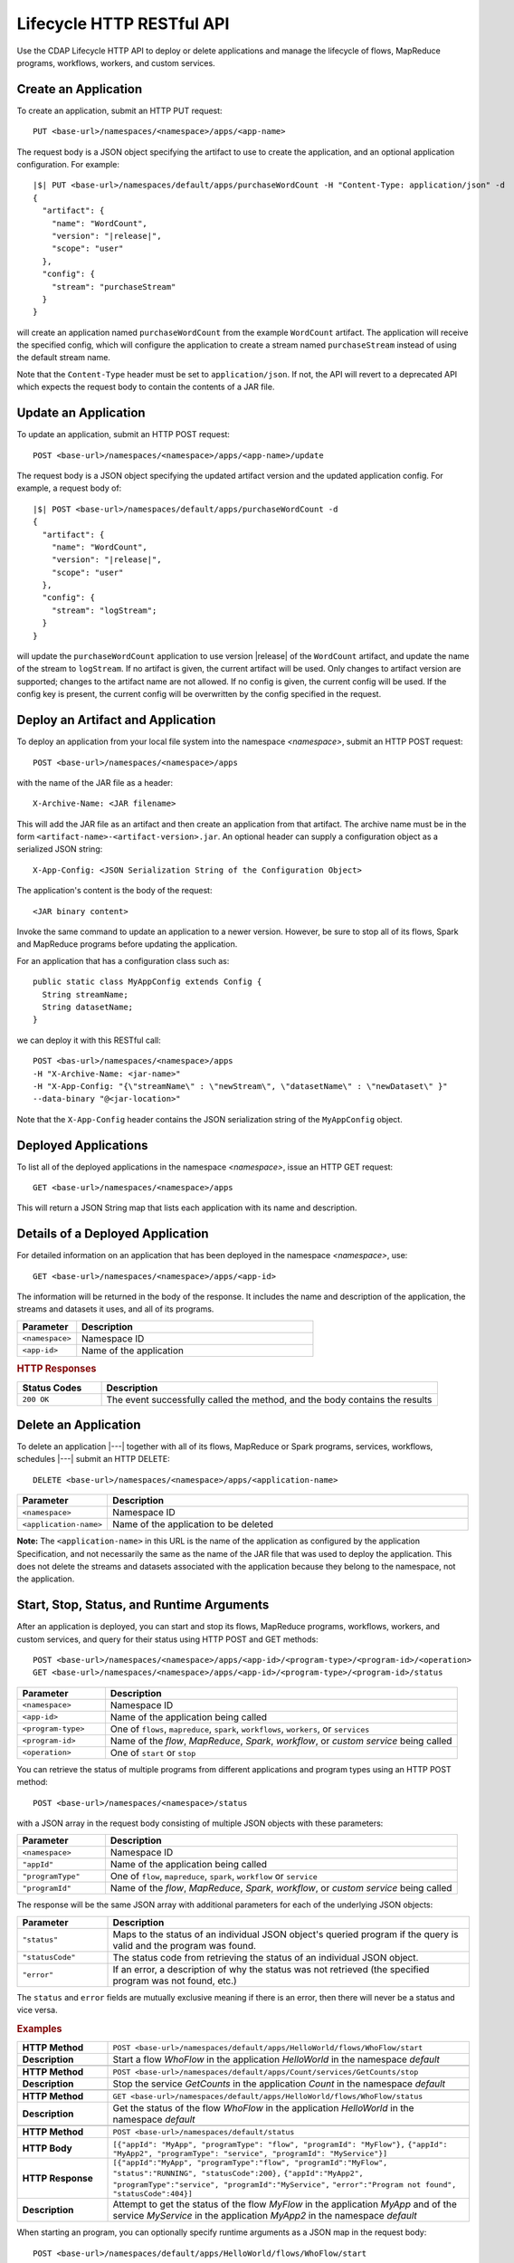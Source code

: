 .. meta::
    :author: Cask Data, Inc.
    :description: HTTP RESTful Interface to the Cask Data Application Platform
    :copyright: Copyright © 2014-2015 Cask Data, Inc.

.. _http-restful-api-lifecycle:

==========================
Lifecycle HTTP RESTful API
==========================

Use the CDAP Lifecycle HTTP API to deploy or delete applications and manage the lifecycle of 
flows, MapReduce programs, workflows, workers, and custom services.

.. highlight:: console

.. _http-restful-api-lifecycle-create-app:

Create an Application
---------------------
To create an application, submit an HTTP PUT request::

  PUT <base-url>/namespaces/<namespace>/apps/<app-name>

The request body is a JSON object specifying the artifact to use to create the application,
and an optional application configuration. For example:
 
.. container:: highlight

  .. parsed-literal::
    |$| PUT <base-url>/namespaces/default/apps/purchaseWordCount -H "Content-Type: application/json" -d
    {
      "artifact": {
        "name": "WordCount",
        "version": "|release|",
        "scope": "user"
      },
      "config": {
        "stream": "purchaseStream"
      }
    } 

will create an application named ``purchaseWordCount`` from the example ``WordCount`` artifact. The application
will receive the specified config, which will configure the application to create a stream named
``purchaseStream`` instead of using the default stream name. 

Note that the ``Content-Type`` header must be set to ``application/json``. If not, the API will
revert to a deprecated API which expects the request body to contain the contents
of a JAR file. 

Update an Application
---------------------
To update an application, submit an HTTP POST request::

  POST <base-url>/namespaces/<namespace>/apps/<app-name>/update

The request body is a JSON object specifying the updated artifact version and the updated application
config. For example, a request body of:

.. container:: highlight

  .. parsed-literal::
    |$| POST <base-url>/namespaces/default/apps/purchaseWordCount -d 
    {
      "artifact": {
        "name": "WordCount",
        "version": "|release|",
        "scope": "user"
      },
      "config": {
        "stream": "logStream";
      }
    }

will update the ``purchaseWordCount`` application to use version |release| of the ``WordCount`` artifact,
and update the name of the stream to ``logStream``. If no artifact is given, the current artifact will be
used. Only changes to artifact version are supported; changes to the artifact name are not allowed. If no
config is given, the current config will be used. If the config key is present, the current config will be
overwritten by the config specified in the request.

Deploy an Artifact and Application
----------------------------------
To deploy an application from your local file system into the namespace *<namespace>*,
submit an HTTP POST request::

  POST <base-url>/namespaces/<namespace>/apps

with the name of the JAR file as a header::

  X-Archive-Name: <JAR filename>

This will add the JAR file as an artifact and then create an application from that artifact.
The archive name must be in the form ``<artifact-name>-<artifact-version>.jar``.
An optional header can supply a configuration object as a serialized JSON string:

::

  X-App-Config: <JSON Serialization String of the Configuration Object>

The application's content is the body of the request::

  <JAR binary content>

Invoke the same command to update an application to a newer version.
However, be sure to stop all of its flows, Spark and MapReduce programs before updating the application.

For an application that has a configuration class such as::

  public static class MyAppConfig extends Config {
    String streamName;
    String datasetName;
  }

we can deploy it with this RESTful call::

  POST <bas-url>/namespaces/<namespace>/apps
  -H "X-Archive-Name: <jar-name>"
  -H "X-App-Config: "{\"streamName\" : \"newStream\", \"datasetName\" : \"newDataset\" }"
  --data-binary "@<jar-location>"

Note that the ``X-App-Config`` header contains the JSON serialization string of the ``MyAppConfig`` object.

Deployed Applications
---------------------

To list all of the deployed applications in the namespace *<namespace>*, issue an HTTP
GET request::

  GET <base-url>/namespaces/<namespace>/apps

This will return a JSON String map that lists each application with its name and description.


Details of a Deployed Application
---------------------------------

For detailed information on an application that has been deployed in the namespace
*<namespace>*, use::

  GET <base-url>/namespaces/<namespace>/apps/<app-id>

The information will be returned in the body of the response. It includes the name and description
of the application, the streams and datasets it uses, and all of its programs.

.. list-table::
   :widths: 20 80
   :header-rows: 1

   * - Parameter
     - Description
   * - ``<namespace>``
     - Namespace ID
   * - ``<app-id>``
     - Name of the application

.. rubric:: HTTP Responses

.. list-table::
   :widths: 20 80
   :header-rows: 1

   * - Status Codes
     - Description
   * - ``200 OK``
     - The event successfully called the method, and the body contains the results


Delete an Application
---------------------
To delete an application |---| together with all of its flows, MapReduce or Spark
programs, services, workflows, schedules |---| submit an HTTP DELETE::

  DELETE <base-url>/namespaces/<namespace>/apps/<application-name>

.. list-table::
   :widths: 20 80
   :header-rows: 1

   * - Parameter
     - Description
   * - ``<namespace>``
     - Namespace ID
   * - ``<application-name>``
     - Name of the application to be deleted

**Note:** The ``<application-name>`` in this URL is the name of the application
as configured by the application Specification,
and not necessarily the same as the name of the JAR file that was used to deploy the application.
This does not delete the streams and datasets associated with the application
because they belong to the namespace, not the application.


Start, Stop, Status, and Runtime Arguments
------------------------------------------
After an application is deployed, you can start and stop its flows, MapReduce 
programs, workflows, workers, and custom services, and query for their status using HTTP POST and GET methods::

  POST <base-url>/namespaces/<namespace>/apps/<app-id>/<program-type>/<program-id>/<operation>
  GET <base-url>/namespaces/<namespace>/apps/<app-id>/<program-type>/<program-id>/status

.. list-table::
   :widths: 20 80
   :header-rows: 1

   * - Parameter
     - Description
   * - ``<namespace>``
     - Namespace ID
   * - ``<app-id>``
     - Name of the application being called
   * - ``<program-type>``
     - One of ``flows``, ``mapreduce``, ``spark``, ``workflows``, ``workers``, or ``services``
   * - ``<program-id>``
     - Name of the *flow*, *MapReduce*, *Spark*, *workflow*, or *custom service*
       being called
   * - ``<operation>``
     - One of ``start`` or ``stop``

You can retrieve the status of multiple programs from different applications and program types
using an HTTP POST method::

  POST <base-url>/namespaces/<namespace>/status

with a JSON array in the request body consisting of multiple JSON objects with these parameters:

.. list-table::
   :widths: 20 80
   :header-rows: 1

   * - Parameter
     - Description
   * - ``<namespace>``
     - Namespace ID
   * - ``"appId"``
     - Name of the application being called
   * - ``"programType"``
     - One of ``flow``, ``mapreduce``, ``spark``, ``workflow`` or ``service``
   * - ``"programId"``
     - Name of the *flow*, *MapReduce*, *Spark*, *workflow*, or *custom service*
       being called

The response will be the same JSON array with additional parameters for each of the underlying JSON objects:

.. list-table::
   :widths: 20 80
   :header-rows: 1

   * - Parameter
     - Description
   * - ``"status"``
     - Maps to the status of an individual JSON object's queried program
       if the query is valid and the program was found.
   * - ``"statusCode"``
     - The status code from retrieving the status of an individual JSON object.
   * - ``"error"``
     - If an error, a description of why the status was not retrieved (the specified program was not found, etc.)

The ``status`` and ``error`` fields are mutually exclusive meaning if there is an error,
then there will never be a status and vice versa.

.. rubric::  Examples

.. list-table::
   :widths: 20 80
   :stub-columns: 1

   * - HTTP Method
     - ``POST <base-url>/namespaces/default/apps/HelloWorld/flows/WhoFlow/start``
   * - Description
     - Start a flow *WhoFlow* in the application *HelloWorld* in the namespace *default*
   * - 
     - 
   * - HTTP Method
     - ``POST <base-url>/namespaces/default/apps/Count/services/GetCounts/stop``
   * - Description
     - Stop the service *GetCounts* in the application *Count* in the namespace *default*
   * - 
     - 
   * - HTTP Method
     - ``GET <base-url>/namespaces/default/apps/HelloWorld/flows/WhoFlow/status``
   * - Description
     - Get the status of the flow *WhoFlow* in the application *HelloWorld* in the namespace *default*
   * - 
     - 
   * - HTTP Method
     - ``POST <base-url>/namespaces/default/status``
   * - HTTP Body
     - ``[{"appId": "MyApp", "programType": "flow", "programId": "MyFlow"},``
       ``{"appId": "MyApp2", "programType": "service", "programId": "MyService"}]``
   * - HTTP Response
     - ``[{"appId":"MyApp", "programType":"flow", "programId":"MyFlow", "status":"RUNNING", "statusCode":200},``
       ``{"appId":"MyApp2", "programType":"service", "programId":"MyService",``
       ``"error":"Program not found", "statusCode":404}]``
   * - Description
     - Attempt to get the status of the flow *MyFlow* in the application *MyApp* and of the service *MyService*
       in the application *MyApp2* in the namespace *default*

When starting an program, you can optionally specify runtime arguments as a JSON map in the request body::

  POST <base-url>/namespaces/default/apps/HelloWorld/flows/WhoFlow/start

with the arguments as a JSON string in the body::

  {"foo":"bar","this":"that"}

CDAP will use these these runtime arguments only for this single invocation of the
program.

.. topic::  **Note: Runtime Arguments RESTful API Deprecated**

    As of *CDAP v2.8.0*, *Runtime Arguments RESTful API* have been deprecated, pending removal in a later version.
    Replace all use of *Runtime Arguments RESTful API* with :ref:`Preferences RESTful API <http-restful-api-v3-preferences>`.
    *Preferences RESTful API* will have feature-parity with *Runtime Arguments RESTful API* as of the version in which
    *Runtime Arguments RESTful API* are removed.

To save the runtime arguments so that CDAP will use them every time you start the program,
issue an HTTP PUT with the parameter ``runtimeargs``::

  PUT <base-url>/namespaces/default/apps/HelloWorld/flows/WhoFlow/runtimeargs

with the arguments as a JSON string in the body::

  {"foo":"bar","this":"that"}

To retrieve the runtime arguments saved for an application's program, issue an HTTP GET 
request to the program's URL using the same parameter ``runtimeargs``::

  GET <base-url>/namespaces/default/apps/HelloWorld/flows/WhoFlow/runtimeargs

This will return the saved runtime arguments in JSON format.

Container Information
---------------------

To find out the address of an program's container host and the container’s debug port, you can query
CDAP for a flow or service’s live info via an HTTP GET method::

  GET <base-url>/namespaces/<namespace>/apps/<app-id>/<program-type>/<program-id>/live-info

.. list-table::
   :widths: 20 80
   :header-rows: 1

   * - Parameter
     - Description
   * - ``<namespace>``
     - Namespace ID
   * - ``<app-id>``
     - Name of the application being called
   * - ``<program-type>``
     - One of ``flows``, ``workers``, or ``services``
   * - ``<program-id>``
     - Name of the program (*flow* or *custom service*)

Example::

  GET <base-url>/namespaces/default/apps/WordCount/flows/WordCounter/live-info

The response is formatted in JSON; an example of this is shown in 
:ref:`CDAP Testing and Debugging. <developers:debugging-distributed>`


.. _http-restful-api-lifecycle-scale:

Scaling
-------

You can retrieve the instance count executing different components from various applications and
different program types using an HTTP POST method::

  POST <base-url>/namespaces/<namespace>/instances

.. list-table::
   :widths: 20 80
   :header-rows: 1

   * - Parameter
     - Description
   * - ``<namespace>``
     - Namespace ID

with a JSON array in the request body consisting of multiple JSON objects with these parameters:

.. list-table::
   :widths: 20 80
   :header-rows: 1

   * - Parameter
     - Description
   * - ``"appId"``
     - Name of the application being called
   * - ``"programType"``
     - One of ``flow``, ``service``, or ``worker``
   * - ``"programId"``
     - Name of the program (*flow*, *service*, or *worker*) being called
   * - ``"runnableId"``
     - Name of the *flowlet*, only required if the program type is ``flow``

The response will be the same JSON array with additional parameters for each of the underlying JSON objects:

.. list-table::
   :widths: 20 80
   :header-rows: 1

   * - Parameter
     - Description
   * - ``"requested"``
     - Number of instances the user requested for the program defined by the individual JSON object's parameters
   * - ``"provisioned"``
     - Number of instances that are actually running for the program defined by the individual JSON object's parameters.
   * - ``"statusCode"``
     - The status code from retrieving the instance count of an individual JSON object.
   * - ``"error"``
     - If an error, a description of why the status was not retrieved (the specified program was not found,
       the requested JSON object was missing a parameter, etc.)

**Note:** The ``requested`` and ``provisioned`` fields are mutually exclusive of the ``error`` field.

.. rubric:: Example

.. list-table::
   :widths: 20 80
   :stub-columns: 1

   * - HTTP Method
     - ``POST <base-url>/namespaces/default/instances``
   * - HTTP Body
     - ``[{"appId":"MyApp1","programType":"Flow","programId":"MyFlow1","runnableId":"MyFlowlet5"},``
       ``{"appId":"MyApp3","programType":"Service","programId":"MySvc1,"runnableId":"MyHandler1"}]``
   * - HTTP Response
     - ``[{"appId":"MyApp1","programType":"Flow","programId":"MyFlow1",``
       ``"runnableId":"MyFlowlet5","provisioned":2,"requested":2,"statusCode":200},``
       ``{"appId":"MyApp3","programType":"Service","programId":"MySvc1,``
       ``"runnableId":"MyHandler1","statusCode":404,"error":"Runnable: MyHandler1 not found"}]``
   * - Description
     - Try to get the instances of the flowlet *MyFlowlet5* in the flow *MyFlow1* in the
       application *MyApp1*, and the service handler *MyHandler1* in the user service
       *MySvc1* in the application *MyApp3*, all in the namespace *default*

.. _rest-scaling-flowlets:

Scaling Flowlets
................
You can query and set the number of instances executing a given flowlet
by using the ``instances`` parameter with HTTP GET and PUT methods::

  GET <base-url>/namespaces/<namespace>/apps/<app-id>/flows/<flow-id>/flowlets/<flowlet-id>/instances
  PUT <base-url>/namespaces/<namespace>/apps/<app-id>/flows/<flow-id>/flowlets/<flowlet-id>/instances

with the arguments as a JSON string in the body::

  { "instances" : <quantity> }

.. list-table::
   :widths: 20 80
   :header-rows: 1

   * - Parameter
     - Description
   * - ``<namespace>``
     - Namespace ID
   * - ``<app-id>``
     - Name of the application being called
   * - ``<flow-id>``
     - Name of the flow
   * - ``<flowlet-id>``
     - Name of the flowlet
   * - ``<quantity>``
     - Number of instances to be used

.. rubric:: Examples

.. list-table::
   :widths: 20 80
   :stub-columns: 1

   * - HTTP Method
     - ``GET <base-url>/namespaces/default/apps/HelloWorld/flows/WhoFlow/flowlets/saver/``
       ``instances``
   * - Description
     - Find out the number of instances of the flowlet *saver*
       in the flow *WhoFlow* of the application *HelloWorld* in the namespace *default*

.. list-table::
   :widths: 20 80
   :stub-columns: 1

   * - HTTP Method
     - ``PUT <base-url>/namespaces/default/apps/HelloWorld/flows/WhoFlow/flowlets/saver/``
       ``instances``

       with the arguments as a JSON string in the body::

         { "instances" : 2 }

   * - Description
     - Change the number of instances of the flowlet *saver* in the flow *WhoFlow* of the
       application *HelloWorld* in the namespace *default*

Scaling Services
................
You can query or change the number of instances of a service
by using the ``instances`` parameter with HTTP GET or PUT methods::

  GET <base-url>/namespaces/<namespace>/apps/<app-id>/services/<service-id>/instances
  PUT <base-url>/namespaces/<namespace>/apps/<app-id>/services/<service-id>/instances

with the arguments as a JSON string in the body::

  { "instances" : <quantity> }

.. list-table::
   :widths: 20 80
   :header-rows: 1

   * - Parameter
     - Description
   * - ``<namespace>``
     - Namespace ID
   * - ``<app-id>``
     - Name of the application
   * - ``<service-id>``
     - Name of the service
   * - ``<quantity>``
     - Number of instances to be used

.. rubric:: Example
.. list-table::
   :widths: 20 80
   :stub-columns: 1

   * - HTTP Method
     - ``GET <base-url>/namespaces/default/apps/PurchaseHistory/services/CatalogLookup/instances``
   * - Description
     - Retrieve the number of instances of the service *CatalogLookup* in the application
       *PurchaseHistory* in the namespace *default*

Scaling Workers
...............
You can query or change the number of instances of a worker by using the ``instances``
parameter with HTTP GET or PUT methods::

  GET <base-url>/namespaces/<namespace>/apps/<app-id>/workers/<worker-id>/instances
  PUT <base-url>/namespaces/<namespace>/apps/<app-id>/workers/<worker-id>/instances

with the arguments as a JSON string in the body::

  { "instances" : <quantity> }

.. list-table::
   :widths: 20 80
   :header-rows: 1

   * - Parameter
     - Description
   * - ``<namespace>``
     - Namespace ID
   * - ``<app-id>``
     - Name of the application
   * - ``<worker-id>``
     - Name of the worker
   * - ``<quantity>``
     - Number of instances to be used

Example
.......
.. list-table::
   :widths: 20 80
   :stub-columns: 1

   * - HTTP Method
     - ``GET <base-url>/namespaces/default/apps/HelloWorld/workers/DataWorker/instances``
       ``instances``
   * - Description
     - Retrieve the number of instances of the worker *DataWorker*
       in the application *HelloWorld* in the namespace *default*

.. _rest-program-runs:

Run Records and Schedules
-------------------------

To see all the runs of a selected program (flows, MapReduce programs, Spark programs, workflows, and
services), issue an HTTP GET to the program’s URL with the ``runs`` parameter.
This will return a JSON list of all runs for the program, each with a start time,
end time and program status::

  GET <base-url>/namespaces/<namespace>/apps/<app-id>/<program-type>/<program-id>/runs

.. list-table::
   :widths: 20 80
   :header-rows: 1

   * - Parameter
     - Description
   * - ``<namespace>``
     - Namespace ID
   * - ``<app-id>``
     - Name of the application
   * - ``<program-type>``
     - One of ``flows``, ``mapreduce``, ``spark``, ``workflows`` or ``services``
   * - ``<program-id>``
     - Name of the program

You can filter the runs by the status of a program, the start and end times, 
and can limit the number of returned records:

.. list-table::
   :widths: 20 80
   :header-rows: 1

   * - Query Parameter
     - Description
   * - ``<status>``
     - running/completed/failed
   * - ``<start>``
     - start timestamp
   * - ``<end>``
     - end timestamp
   * - ``<limit>``
     - maximum number of returned records

The result returned will include the *runid* field, a UUID that uniquely identifies a run within CDAP,
with the start and end times in seconds since the start of the Epoch (midnight 1/1/1970).
Use that runid in subsequent calls to obtain additional information.

.. container:: table-block-example

  .. list-table::
     :widths: 99 1
     :stub-columns: 1

     * - Example: Retrieving Run Records
       - 
       
  .. list-table::
     :widths: 15 85
     :class: triple-table

     * - Description
       - Retrieve the run records of the flow *WhoFlow* of the application *HelloWorld*
      
     * - HTTP Method
       - ``GET <base-url>/namespaces/default/apps/HelloWorld/flows/WhoFlow/runs``
         
     * - Returns
       - | ``{"runid":"...","start":1382567598,"status":"RUNNING"},``
         | ``{"runid":"...","start":1382567447,"end":1382567492,"status":"STOPPED"},``
         | ``{"runid":"...","start":1382567383,"end":1382567397,"status":"STOPPED"}``


Retrieving Specific Run Information
...................................

To fetch the run record for a particular run of a program, use::

  GET <base-url>/namespaces/<namespace>/apps/<app-id>/<program-type>/<program-id>/runs/<run-id>


.. list-table::
   :widths: 20 80
   :header-rows: 1

   * - Parameter
     - Description
   * - ``<namespace>``
     - Namespace ID
   * - ``<app-id>``
     - Name of the application
   * - ``<program-type>``
     - One of ``flows``, ``mapreduce``, ``spark``, ``workflows`` or ``services``
   * - ``<program-id>``
     - Name of the program
   * - ``<run-id>``
     - Run id of the run


.. container:: table-block-example

  .. list-table::
     :widths: 99 1
     :stub-columns: 1

     * - Example: Retrieving A Particular Run Record
       - 
       
  .. list-table::
     :widths: 15 85
     :class: triple-table

     * - Description
       - Retrieve the run record of the flow *WhoFlow* of the application *HelloWorld* for run *b78d0091-da42-11e4-878c-2217c18f435d*
      
     * - HTTP Method
       - ``GET <base-url>/namespaces/default/apps/HelloWorld/flows/WhoFlow/runs/b78d0091-da42-11e4-878c-2217c18f435d``
         
     * - Returns
       - | ``{"runid":"...","start":1382567598,"status":"RUNNING"}``


For services, you can retrieve:

- the history of successfully completed Twill service runs using::

    GET <base-url>/namespaces/<namespace>/apps/<app-id>/services/<service-id>/runs?status=completed

For workflows, you can retrieve:

- the information about the currently running node(s) in the workflow:

  .. container:: table-block-example

    .. list-table::
       :widths: 99 1
       :stub-columns: 1

       * - Note: Workflow Current Node(s) RESTful API Deprecated
         - 

    .. list-table::
       :widths: 100
       :class: triple-table

       * - As of **CDAP v3.1.0**, the *Workflow Current Node(s) RESTful API* has been
           deprecated, pending removal in a later version.
       * - Replace all use of the *Workflow Current Node(s) RESTful API*::
           
             GET <base-url>/namespaces/<namespace>/apps/<app-id>/workflows/<workflow-id>/<run-id>/current

           with the revised API shown below for the *currently running node(s) of the workflow.*
           Note the addition of a ``/runs/`` component in the path::

             GET <base-url>/namespaces/<namespace>/apps/<app-id>/workflows/<workflow-id>/runs/<run-id>/current

- the schedules defined for a workflow (using the parameter ``schedules``)::

    GET <base-url>/namespaces/<namespace>/apps/<app-id>/workflows/<workflow-id>/schedules

- the next time that the workflow is scheduled to run (using the parameter ``nextruntime``)::

    GET <base-url>/namespaces/<namespace>/apps/<app-id>/workflows/<workflow-id>/nextruntime


.. rubric:: Examples

.. container:: table-block-example

  .. list-table::
     :widths: 99 1
     :stub-columns: 1

     * - Example: Retrieving The Most Recent Run
       - 
       
  .. list-table::
     :widths: 15 85
     :class: triple-table

     * - Description
       - Retrieve the most recent successful completed run of the service *CatalogLookup* of the application *PurchaseHistory*
      
     * - HTTP Method
       - ``GET <base-url>/namespaces/default/apps/PurchaseHistory/services/CatalogLookup/runs?status=completed&limit=1``
         
     * - Returns
       - | ``[{"runid":"cad83d45-ecfb-4bf8-8cdb-4928a5601b0e","start":1415051892,"end":1415057103,"status":"STOPPED"}]``


.. container:: table-block-example

  .. list-table::
     :widths: 99 1
     :stub-columns: 1

     * - Example: Retrieving a Schedule
       - 
       
  .. list-table::
     :widths: 15 85
     :class: triple-table

     * - Description
       - Retrieves the schedules of the workflow *PurchaseHistoryWorkflow* of the application *PurchaseHistory*
      
     * - HTTP Method
       - ``GET <base-url>/namespaces/default/apps/PurchaseHistory/workflows/PurchaseHistoryWorkflow/schedules``
         
     * - Returns
       - | ``[{"schedule":{"name":"DailySchedule","description":"DailySchedule with crontab 0 4 * * *","cronEntry":"0 4 * * *"},``
         | `` "program":{"programName":"PurchaseHistoryWorkflow","programType":"WORKFLOW"},"properties":{}}]``
         

.. container:: table-block-example

  .. list-table::
     :widths: 99 1
     :stub-columns: 1

     * - Example: Retrieving The Next Runtime
       - 
       
  .. list-table::
     :widths: 15 85
     :class: triple-table

     * - Description
       - Retrieves the next runtime of the workflow *PurchaseHistoryWorkflow* of the application *PurchaseHistory*
      
     * - HTTP Method
       - ``GET <base-url>/namespaces/default/apps/PurchaseHistory/workflows/PurchaseHistoryWorkflow/nextruntime``
         
     * - Returns
       - | ``[{"id":"DEFAULT.WORKFLOW:developer:PurchaseHistory:PurchaseHistoryWorkflow:0:DailySchedule","time":1415102400000}]``
       

Schedules: Suspend and Resume
.............................

For schedules, you can suspend and resume them using the RESTful API.

To *suspend* a schedule means that the program associated with that schedule will not
trigger again until the schedule is resumed.

To *resume* a schedule means that the trigger is reset, and the program associated will
run again at the next scheduled time.

To suspend or resume a schedule use::

  POST <base-url>/namespaces/<namespace>/apps/<app-id>/schedules/<schedule-name>/suspend
  POST <base-url>/namespaces/<namespace>/apps/<app-id>/schedules/<schedule-name>/resume

where:

.. list-table::
   :widths: 20 80
   :header-rows: 1

   * - Parameter
     - Description
   * - ``<namespace>``
     - Namespace ID
   * - ``<app-id>``
     - Name of the application
   * - ``<schedule-name>``
     - Name of the schedule

.. container:: table-block-example

  .. list-table::
     :widths: 99 1
     :stub-columns: 1

     * - Example: Suspending a Schedule
       - 
       
  .. list-table::
     :widths: 15 85
     :class: triple-table

     * - Description
       - Suspends the schedule *DailySchedule* of the application *PurchaseHistory*
      
     * - HTTP Method
       - ``POST <base-url>/namespaces/default/apps/PurchaseHistory/schedules/DailySchedule/suspend``
         
     * - Returns
       - | ``OK`` if successfully set as suspended


Workflows: Suspend and Resume
...........................................

For workflows, you can suspend and resume them using the RESTful API.

To *suspend* means that the current activity will be taken to completion, but no further 
programs will be initiated. Programs will not be left partially uncompleted, barring any errors.

In the case of a workflow with multiple MapReduce programs, if one of them is running (first of
three perhaps) and you suspend the workflow, that first MapReduce will be completed but the
following two will not be started.

To *resume* means that activity will start up where it was left off, beginning with the start
of the next program in the sequence.

In the case of the workflow mentioned above, resuming it after suspension would start up with the
second of the three MapReduce programs, which is where it would have left off when it was suspended.

With workflows, *suspend* and *resume* require a *run-id* as the action takes place on
either a currently running or suspended workflow.

To suspend or resume a workflow, use::
  
  POST <base-url>/namespaces/<namespace>/apps/<app-id>/workflows/<workflow-name>/runs/<run-id>/suspend
  POST <base-url>/namespaces/<namespace>/apps/<app-id>/workflows/<workflow-name>/runs/<run-id>/resume

where:

.. list-table::
   :widths: 20 80
   :header-rows: 1

   * - Parameter
     - Description
   * - ``<namespace>``
     - Namespace ID
   * - ``<app-id>``
     - Name of the application
   * - ``<workflow-name>``
     - Name of the workflow
   * - ``<run-id>``
     - UUID of the workflow run

.. container:: table-block-example

  .. list-table::
     :widths: 99 1
     :stub-columns: 1

     * - Example: Suspending A workflow
       - 
       
  .. list-table::
     :widths: 15 85
     :class: triple-table

     * - Description
       - Suspends the run ``0ce13912-e980-11e4-a7d7-8cae4cfd0e64`` of the workflow
         *PurchaseHistoryWorkflow* of the application *PurchaseHistory*
      
     * - HTTP Method
       - ``POST <base-url>/namespaces/default/apps/PurchaseHistory/workflows/PurchaseHistoryWorkflow/runs/0ce13912-e980-11e4-a7d7-8cae4cfd0e64/suspend``
         
     * - Returns
       - | ``Program run suspended.`` if successfully set as suspended
